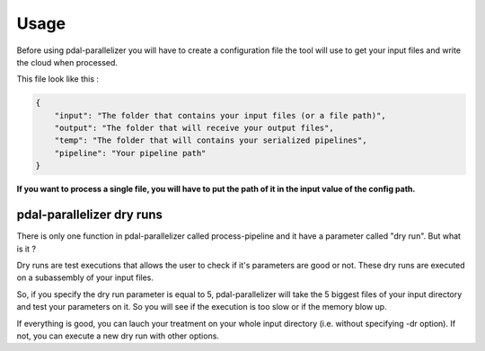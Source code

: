 Usage
=====

Before using pdal-parallelizer you will have to create a configuration file the tool will use to get your input files and write the cloud when processed.

This file look like this :

.. code-block:: json

    {
        "input": "The folder that contains your input files (or a file path)",
        "output": "The folder that will receive your output files",
        "temp": "The folder that will contains your serialized pipelines",
        "pipeline": "Your pipeline path"
    }

**If you want to process a single file, you will have to put the path of it in the input value of the config path.**

pdal-parallelizer dry runs
..........................

There is only one function in pdal-parallelizer called process-pipeline and it have a parameter called "dry run". But what is it ?

Dry runs are test executions that allows the user to check if it's parameters are good or not. These dry runs are executed on a subassembly of your input files.

So, if you specify the dry run parameter is equal to 5, pdal-parallelizer will take the 5 biggest files of your input directory and test your parameters on it. So you will see if the execution is too slow or if the memory blow up.

If everything is good, you can lauch your treatment on your whole input directory (i.e. without specifying -dr option). If not, you can execute a new dry run with other options.